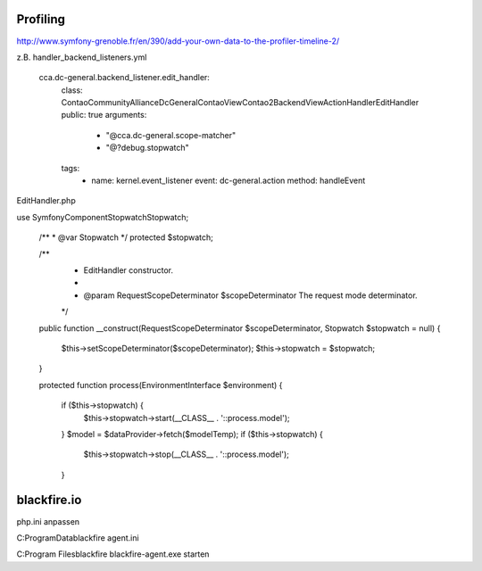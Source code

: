.. _rst_cookbook_debug_profiling:

Profiling
===============

http://www.symfony-grenoble.fr/en/390/add-your-own-data-to-the-profiler-timeline-2/

z.B.
handler_backend_listeners.yml
    cca.dc-general.backend_listener.edit_handler:
        class: ContaoCommunityAlliance\DcGeneral\Contao\View\Contao2BackendView\ActionHandler\EditHandler
        public: true
        arguments:
            - "@cca.dc-general.scope-matcher"
            - "@?debug.stopwatch"
        tags:
            -   name: kernel.event_listener
                event: dc-general.action
                method: handleEvent

EditHandler.php

use Symfony\Component\Stopwatch\Stopwatch;

    /**
    * @var Stopwatch
    */
    protected $stopwatch;

    /**
     * EditHandler constructor.
     *
     * @param RequestScopeDeterminator $scopeDeterminator The request mode determinator.
     */
    public function __construct(RequestScopeDeterminator $scopeDeterminator, Stopwatch $stopwatch = null)
    {
        $this->setScopeDeterminator($scopeDeterminator);
        $this->stopwatch = $stopwatch;
    }

    protected function process(EnvironmentInterface $environment)
    {
    
        if ($this->stopwatch) {
            $this->stopwatch->start(__CLASS__ . '::process.model');
        }
        $model = $dataProvider->fetch($modelTemp);
        if ($this->stopwatch) {
            $this->stopwatch->stop(__CLASS__ . '::process.model');
        }

|img_profiling|

blackfire.io
============
php.ini anpassen

C:\ProgramData\blackfire
agent.ini

C:\Program Files\blackfire
blackfire-agent.exe starten



.. |img_profiling| image:: /_img/screenshots/cookbook/debug/profiling.jpg